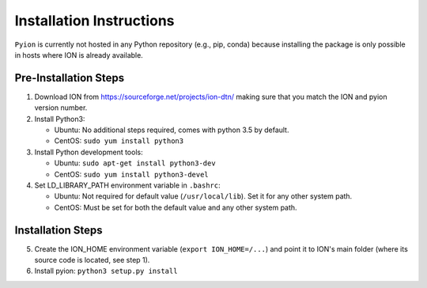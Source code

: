 Installation Instructions
=========================

``Pyion`` is currently not hosted in any Python repository (e.g., pip, conda) because installing the package is only possible in hosts where ION is already available.

Pre-Installation Steps
----------------------

1) Download ION from https://sourceforge.net/projects/ion-dtn/ making sure that you match the ION and pyion version number.
2) Install Python3:

   - Ubuntu: No additional steps required, comes with python 3.5 by default.
   - CentOS: ``sudo yum install python3``
3) Install Python development tools:

   - Ubuntu: ``sudo apt-get install python3-dev``
   - CentOS: ``sudo yum install python3-devel``
4) Set LD_LIBRARY_PATH environment variable in ``.bashrc``:

   - Ubuntu: Not required for default value (``/usr/local/lib``). Set it for any other system path.
   - CentOS: Must be set for both the default value and any other system path.

Installation Steps
------------------

5) Create the ION_HOME environment variable (``export ION_HOME=/...``) and point it to ION's main folder (where its source code is located, see step 1).
6) Install pyion: ``python3 setup.py install``
